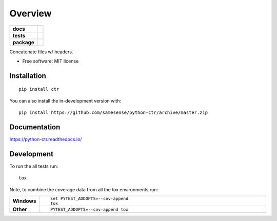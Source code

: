 ========
Overview
========

.. start-badges

.. list-table::
    :stub-columns: 1

    * - docs
      - |docs|
    * - tests
      - | |travis| |appveyor| |requires|
        | |codecov|
    * - package
      - | |version| |wheel| |supported-versions| |supported-implementations|
        | |commits-since|
.. |docs| image:: https://readthedocs.org/projects/python-ctr/badge/?style=flat
    :target: https://readthedocs.org/projects/python-ctr
    :alt: Documentation Status

.. |travis| image:: https://api.travis-ci.org/samesense/python-ctr.svg?branch=master
    :alt: Travis-CI Build Status
    :target: https://travis-ci.org/samesense/python-ctr

.. |appveyor| image:: https://ci.appveyor.com/api/projects/status/github/samesense/python-ctr?branch=master&svg=true
    :alt: AppVeyor Build Status
    :target: https://ci.appveyor.com/project/samesense/python-ctr

.. |requires| image:: https://requires.io/github/samesense/python-ctr/requirements.svg?branch=master
    :alt: Requirements Status
    :target: https://requires.io/github/samesense/python-ctr/requirements/?branch=master

.. |codecov| image:: https://codecov.io/github/samesense/python-ctr/coverage.svg?branch=master
    :alt: Coverage Status
    :target: https://codecov.io/github/samesense/python-ctr

.. |version| image:: https://img.shields.io/pypi/v/ctr.svg
    :alt: PyPI Package latest release
    :target: https://pypi.org/project/ctr

.. |wheel| image:: https://img.shields.io/pypi/wheel/ctr.svg
    :alt: PyPI Wheel
    :target: https://pypi.org/project/ctr

.. |supported-versions| image:: https://img.shields.io/pypi/pyversions/ctr.svg
    :alt: Supported versions
    :target: https://pypi.org/project/ctr

.. |supported-implementations| image:: https://img.shields.io/pypi/implementation/ctr.svg
    :alt: Supported implementations
    :target: https://pypi.org/project/ctr

.. |commits-since| image:: https://img.shields.io/github/commits-since/samesense/python-ctr/v0.0.4.svg
    :alt: Commits since latest release
    :target: https://github.com/samesense/python-ctr/compare/v0.0.4...master



.. end-badges

Concatenate files w/ headers.

* Free software: MIT license

Installation
============

::

    pip install ctr

You can also install the in-development version with::

    pip install https://github.com/samesense/python-ctr/archive/master.zip


Documentation
=============


https://python-ctr.readthedocs.io/


Development
===========

To run the all tests run::

    tox

Note, to combine the coverage data from all the tox environments run:

.. list-table::
    :widths: 10 90
    :stub-columns: 1

    - - Windows
      - ::

            set PYTEST_ADDOPTS=--cov-append
            tox

    - - Other
      - ::

            PYTEST_ADDOPTS=--cov-append tox

